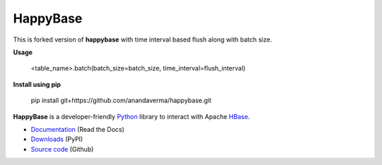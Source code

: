 HappyBase
=========
This is forked version of **happybase** with time interval based flush along with batch size.

**Usage**

 <table_name>.batch(batch_size=batch_size, time_interval=flush_interval)

**Install using pip**

 pip install git+https://github.com/anandaverma/happybase.git

**HappyBase** is a developer-friendly Python_ library to interact with Apache
HBase_.

* `Documentation <https://happybase.readthedocs.io/>`_ (Read the Docs)
* `Downloads <http://pypi.python.org/pypi/happybase/>`_ (PyPI)
* `Source code <https://github.com/wbolster/happybase>`_ (Github)

.. _Python: http://python.org/
.. _HBase: http://hbase.apache.org/

.. If you're reading this from the README.rst file in a source tree,
   you can generate the HTML documentation by running "make doc" and browsing
   to doc/build/html/index.html to see the result.

